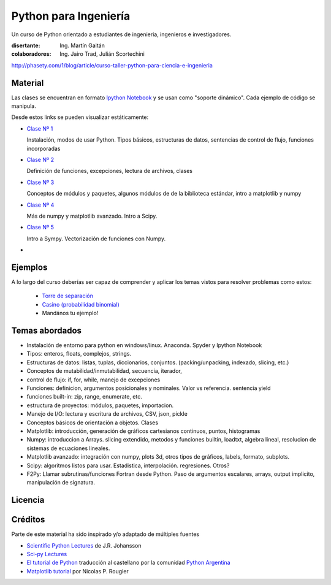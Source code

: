
Python para Ingeniería
=======================

Un curso de Python orientado a estudiantes de ingenieria, ingenieros
e investigadores.


:disertante: Ing. Martín Gaitán
:colaboradores: Ing. Jairo Trad, Julián Scortechini

http://phasety.com/1/blog/article/curso-taller-python-para-ciencia-e-ingenieria




Material
--------

Las clases se encuentran en formato `Ipython Notebook <http://ipython.org/notebook.html>`_
y se usan como "soporte dinámico". Cada ejemplo de código se manipula.

Desde estos links se pueden visualizar estáticamente:

* `Clase Nº 1 <http://nbviewer.ipython.org/urls/raw.github.com/mgaitan/python-ingenieria/master/Clase%25201.ipynb>`_

  Instalación, modos de usar Python. Tipos básicos, estructuras de datos, sentencias de control de flujo, funciones incorporadas

* `Clase Nº 2 <http://nbviewer.ipython.org/urls/raw.github.com/mgaitan/python-ingenieria/master/Clase%25202.ipynb>`_

  Definición de funciones, excepciones, lectura de archivos, clases

* `Clase Nº 3 <http://nbviewer.ipython.org/urls/raw.github.com/mgaitan/python-ingenieria/master/Clase%25203.ipynb>`_

  Conceptos de módulos y paquetes, algunos módulos de de la biblioteca estándar,
  intro a matplotlib y numpy

* `Clase Nº 4 <http://nbviewer.ipython.org/urls/raw.github.com/mgaitan/python-ingenieria/master/Clase%25204.ipynb>`_

  Más de numpy y matplotlib avanzado. Intro a Scipy.

* `Clase Nº 5 <http://nbviewer.ipython.org/urls/raw.github.com/mgaitan/python-ingenieria/master/Clase%25204.ipynb>`_

  Intro a Sympy. Vectorización de funciones con Numpy.


* .. El viernes la última clase

Ejemplos
--------

A lo largo del curso deberías ser capaz de comprender y aplicar los temas vistos para
resolver problemas como estos:

 - `Torre de separación <http://nbviewer.ipython.org/urls/raw.github.com/mgaitan/python-ingenieria/61074bea171f7fcc9f262c08947e285e2cf6439b/ejemplos/torre_de_separacion.ipynb>`_

 - `Casino (probabilidad binomial) <http://nbviewer.ipython.org/urls/raw.github.com/mgaitan/python-ingenieria/master/ejemplos/Casino.ipynb>`_

 - Mandános tu ejemplo!





Temas abordados
---------------

- Instalación de entorno para python en windows/linux. Anaconda. Spyder y Ipython Notebook
- Tipos: enteros, floats, complejos, strings.
- Estructuras de datos: listas, tuplas, diccionarios, conjuntos. (packing/unpacking, indexado, slicing, etc.)
- Conceptos de mutabilidad/inmutabilidad, secuencia, iterador,
- control de flujo: if, for, while, manejo de excepciones
- Funciones: definicion, argumentos posicionales y nominales. Valor vs referencia. sentencia yield
- funciones built-in: zip, range, enumerate, etc.
- estructura de proyectos: módulos, paquetes, importacion.
- Manejo de I/O: lectura y escritura de archivos, CSV, json, pickle
- Conceptos básicos de orientación a objetos. Clases
- Matplotlib: introducción, generación de gráficos cartesianos continuos, puntos, histogramas
- Numpy: introduccion a Arrays. slicing extendido, metodos y funciones builtin, loadtxt, algebra lineal, resolucion de sistemas de ecuaciones lineales.
- Matplotlib avanzado: integración con numpy, plots 3d, otros tipos de gráficos, labels, formato, subplots.
- Scipy: algoritmos listos para usar. Estadistica, interpolación. regresiones. Otros?
- F2Py: Llamar subrutinas/funciones Fortran desde Python. Paso de argumentos escalares, arrays, output implicito, manipulación de signatura.


Licencia
--------

.. figure:: http://i.creativecommons.org/l/by-sa/2.5/ar/88x31.png
   :target: http://creativecommons.org/licenses/by-sa/2.5/ar/deed.es_AR


    Licencia Creative Commons Atribución-CompartirIgual 2.5 Argentina (CC BY-SA 2.5 AR)



Créditos
--------

Parte de este material ha sido inspirado y/o adaptado de múltiples fuentes


* `Scientific Python Lectures <https://github.com/jrjohansson/scientific-python-lectures>`_
  de J.R. Johansson
* `Sci-py Lectures <http://scipy-lectures.github.io/>`_
* `El tutorial de Python <http://docs.python.org.ar/tutorial/2/contenido.html>`_
  traducción al castellano por la comunidad `Python Argentina <http://python.org.ar/>`_
* `Matplotlib tutorial <http://webloria.loria.fr/~rougier/teaching/matplotlib/>`_ por Nicolas P. Rougier



